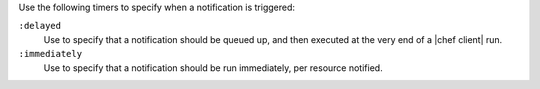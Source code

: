 .. The contents of this file may be included in multiple topics (using the includes directive).
.. The contents of this file should be modified in a way that preserves its ability to appear in multiple topics.

Use the following timers to specify when a notification is triggered:

``:delayed``
   Use to specify that a notification should be queued up, and then executed at the very end of a |chef client| run.

``:immediately``
   Use to specify that a notification should be run immediately, per resource notified.
